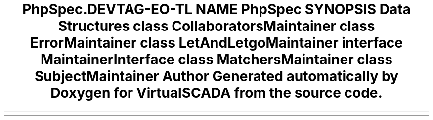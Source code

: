 .TH "PhpSpec\Runner\Maintainer" 3 "Tue Apr 14 2015" "Version 1.0" "VirtualSCADA" \" -*- nroff -*-
.ad l
.nh
.SH NAME
PhpSpec\Runner\Maintainer \- 
.SH SYNOPSIS
.br
.PP
.SS "Data Structures"

.in +1c
.ti -1c
.RI "class \fBCollaboratorsMaintainer\fP"
.br
.ti -1c
.RI "class \fBErrorMaintainer\fP"
.br
.ti -1c
.RI "class \fBLetAndLetgoMaintainer\fP"
.br
.ti -1c
.RI "interface \fBMaintainerInterface\fP"
.br
.ti -1c
.RI "class \fBMatchersMaintainer\fP"
.br
.ti -1c
.RI "class \fBSubjectMaintainer\fP"
.br
.in -1c
.SH "Author"
.PP 
Generated automatically by Doxygen for VirtualSCADA from the source code\&.

